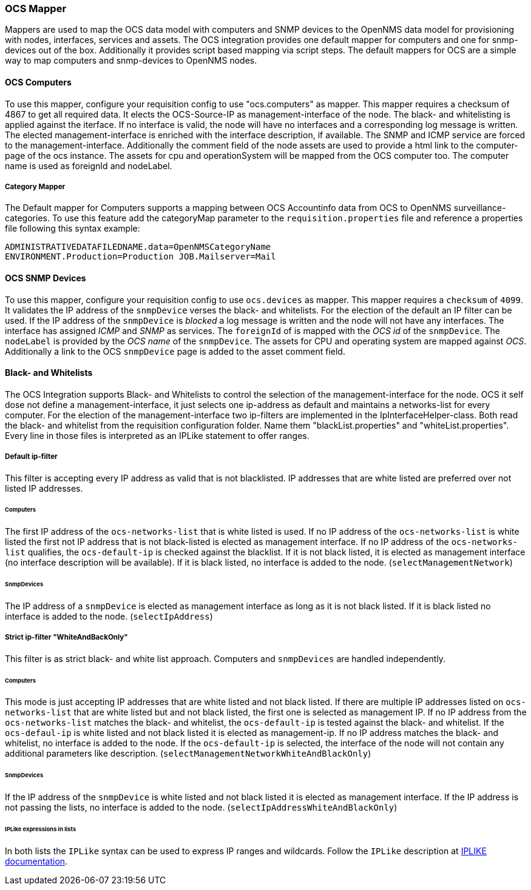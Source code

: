 
[[ocs-mapper]]
=== OCS Mapper
Mappers are used to map the OCS data model with computers and SNMP devices to the OpenNMS data model for provisioning with nodes, interfaces, services and assets.
The OCS integration provides one default mapper for computers and one for snmp-devices out of the box.
Additionally it provides script based mapping via script steps.
The default mappers for OCS are a simple way to map computers and snmp-devices to OpenNMS nodes.

==== OCS Computers
To use this mapper, configure your requisition config to use "ocs.computers" as mapper.
This mapper requires a checksum of 4867 to get all required data.
It elects the OCS-Source-IP as management-interface of the node.
The black- and whitelisting is applied against the iterface.
If no interface is valid, the node will have no interfaces and a corresponding log message is written.
The elected management-interface is enriched with the interface description, if available.
The SNMP and ICMP service are forced to the management-interface.
Additionally the comment field of the node assets are used to provide a html link to the computer-page of the ocs instance.
The assets for cpu and operationSystem will be mapped from the OCS computer too.
The computer name is used as foreignId and nodeLabel.

===== Category Mapper
The Default mapper for Computers supports a mapping between OCS Accountinfo data from OCS to OpenNMS surveillance-categories.
To use this feature add the categoryMap parameter to the `requisition.properties` file and reference a properties file following this syntax example:

[source,bash]
----
ADMINISTRATIVEDATAFILEDNAME.data=OpenNMSCategoryName
ENVIRONMENT.Production=Production JOB.Mailserver=Mail
----

==== OCS SNMP Devices
To use this mapper, configure your requisition config to use `ocs.devices` as mapper.
This mapper requires a `checksum` of `4099`.
It validates the IP address of the `snmpDevice` verses the black- and whitelists.
For the election of the default an IP filter can be used.
If the IP address of the `snmpDevice` is _blocked_ a log message is written and the node will not have any interfaces.
The interface has assigned _ICMP_ and _SNMP_ as services.
The `foreignId` of is mapped with the _OCS id_ of the `snmpDevice`.
The `nodeLabel` is provided by the _OCS name_ of the `snmpDevice`.
The assets for CPU and operating system are mapped against _OCS_.
Additionally a link to the OCS `snmpDevice` page is added to the asset comment field.

==== Black- and Whitelists
The OCS Integration supports Black- and Whitelists to control the selection of the management-interface for the node.
OCS it self dose not define a management-interface, it just selects one ip-address as default and maintains a networks-list for every computer.
For the election of the management-interface two ip-filters are implemented in the IpInterfaceHelper-class.
Both read the black- and whitelist from the requisition configuration folder.
Name them "blackList.properties" and "whiteList.properties".
Every line in those files is interpreted as an IPLike statement to offer ranges.

===== Default ip-filter
This filter is accepting every IP address as valid that is not blacklisted.
IP addresses that are white listed are preferred over not listed IP addresses.

====== Computers
The first IP address of the `ocs-networks-list` that is white listed is used.
If no IP address of the `ocs-networks-list` is white listed the first not IP address that is not black-listed is elected as management interface.
If no IP address of the `ocs-networks-list` qualifies, the `ocs-default-ip` is checked against the blacklist.
If it is not black listed, it is elected as management interface (no interface description will be available).
If it is black listed, no interface is added to the node. (`selectManagementNetwork`)

====== SnmpDevices
The IP address of a `snmpDevice` is elected as management interface as long as it is not black listed.
If it is black listed no interface is added to the node. (`selectIpAddress`)

===== Strict ip-filter "WhiteAndBackOnly"
This filter is as strict black- and white list approach.
Computers and `snmpDevices` are handled independently.

====== Computers
This mode is just accepting IP addresses that are white listed and not black listed.
If there are multiple IP addresses listed on `ocs-networks-list` that are white listed but and not black listed, the first one is selected as management IP.
If no IP address from the `ocs-networks-list` matches the black- and whitelist, the `ocs-default-ip` is tested against the black- and whitelist.
If the `ocs-defaul-ip` is white listed and not black listed it is elected as management-ip.
If no IP address matches the black- and whitelist, no interface is added to the node.
If the `ocs-default-ip` is selected, the interface of the node will not contain any additional parameters like description. (`selectManagementNetworkWhiteAndBlackOnly`)

====== SnmpDevices
If the IP address of the `snmpDevice` is white listed and not black listed it is elected as management interface.
If the IP address is not passing the lists, no interface is added to the node. (`selectIpAddressWhiteAndBlackOnly`)

====== IPLike expressions in lists
In both lists the `IPLike` syntax can be used to express IP ranges and wildcards.
Follow the `IPLike` description at http://www.opennms.org/wiki/IPLIKE[IPLIKE documentation].
